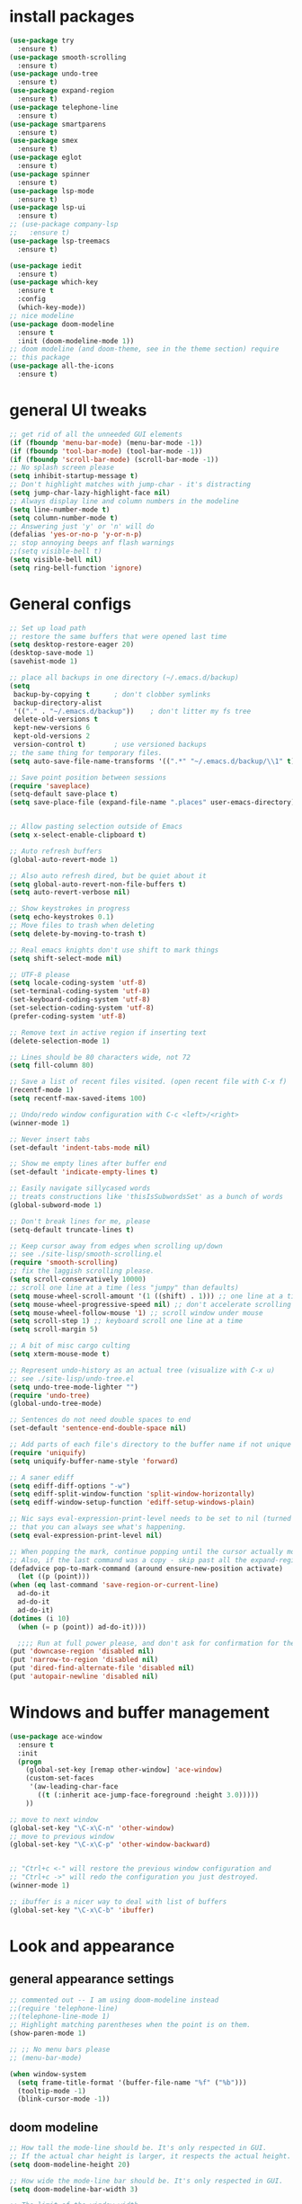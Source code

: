 * install packages
  #+begin_src emacs-lisp
    (use-package try
      :ensure t)
    (use-package smooth-scrolling
      :ensure t)
    (use-package undo-tree
      :ensure t)
    (use-package expand-region
      :ensure t)
    (use-package telephone-line
      :ensure t)
    (use-package smartparens
      :ensure t)
    (use-package smex
      :ensure t)
    (use-package eglot
      :ensure t)
    (use-package spinner
      :ensure t)
    (use-package lsp-mode
      :ensure t)
    (use-package lsp-ui
      :ensure t)
    ;; (use-package company-lsp
    ;;   :ensure t)
    (use-package lsp-treemacs
      :ensure t)

    (use-package iedit 
      :ensure t)
    (use-package which-key
      :ensure t
      :config
      (which-key-mode))
    ;; nice modeline 
    (use-package doom-modeline
      :ensure t
      :init (doom-modeline-mode 1))
    ;; doom modeline (and doom-theme, see in the theme section) require
    ;; this package
    (use-package all-the-icons
      :ensure t)
  #+end_src
* general UI tweaks
  #+begin_src emacs-lisp
    ;; get rid of all the unneeded GUI elements
    (if (fboundp 'menu-bar-mode) (menu-bar-mode -1))
    (if (fboundp 'tool-bar-mode) (tool-bar-mode -1))
    (if (fboundp 'scroll-bar-mode) (scroll-bar-mode -1))
    ;; No splash screen please
    (setq inhibit-startup-message t)  
    ;; Don't highlight matches with jump-char - it's distracting
    (setq jump-char-lazy-highlight-face nil)
    ;; Always display line and column numbers in the modeline
    (setq line-number-mode t)
    (setq column-number-mode t)
    ;; Answering just 'y' or 'n' will do
    (defalias 'yes-or-no-p 'y-or-n-p)
    ;; stop annoying beeps anf flash warnings
    ;;(setq visible-bell t)
    (setq visible-bell nil)
    (setq ring-bell-function 'ignore)
  #+end_src
* General configs
  #+begin_src emacs-lisp
    ;; Set up load path
    ;; restore the same buffers that were opened last time
    (setq desktop-restore-eager 20)
    (desktop-save-mode 1)
    (savehist-mode 1)

    ;; place all backups in one directory (~/.emacs.d/backup)
    (setq
     backup-by-copying t      ; don't clobber symlinks
     backup-directory-alist
     '(("." . "~/.emacs.d/backup"))    ; don't litter my fs tree
     delete-old-versions t
     kept-new-versions 6
     kept-old-versions 2
     version-control t)       ; use versioned backups
    ;; the same thing for temporary files.
    (setq auto-save-file-name-transforms '((".*" "~/.emacs.d/backup/\\1" t)))

    ;; Save point position between sessions
    (require 'saveplace)
    (setq-default save-place t)
    (setq save-place-file (expand-file-name ".places" user-emacs-directory))


    ;; Allow pasting selection outside of Emacs
    (setq x-select-enable-clipboard t)

    ;; Auto refresh buffers
    (global-auto-revert-mode 1)

    ;; Also auto refresh dired, but be quiet about it
    (setq global-auto-revert-non-file-buffers t)
    (setq auto-revert-verbose nil)

    ;; Show keystrokes in progress
    (setq echo-keystrokes 0.1)
    ;; Move files to trash when deleting
    (setq delete-by-moving-to-trash t)

    ;; Real emacs knights don't use shift to mark things
    (setq shift-select-mode nil)

    ;; UTF-8 please
    (setq locale-coding-system 'utf-8)
    (set-terminal-coding-system 'utf-8)
    (set-keyboard-coding-system 'utf-8)
    (set-selection-coding-system 'utf-8)
    (prefer-coding-system 'utf-8)

    ;; Remove text in active region if inserting text
    (delete-selection-mode 1)

    ;; Lines should be 80 characters wide, not 72
    (setq fill-column 80)

    ;; Save a list of recent files visited. (open recent file with C-x f)
    (recentf-mode 1)
    (setq recentf-max-saved-items 100)

    ;; Undo/redo window configuration with C-c <left>/<right>
    (winner-mode 1)

    ;; Never insert tabs
    (set-default 'indent-tabs-mode nil)

    ;; Show me empty lines after buffer end
    (set-default 'indicate-empty-lines t)

    ;; Easily navigate sillycased words
    ;; treats constructions like 'thisIsSubwordsSet' as a bunch of words
    (global-subword-mode 1)

    ;; Don't break lines for me, please
    (setq-default truncate-lines t) 

    ;; Keep cursor away from edges when scrolling up/down
    ;; see ./site-lisp/smooth-scrolling.el
    (require 'smooth-scrolling)
    ;; fix the laggish scrolling please.
    (setq scroll-conservatively 10000)
    ;; scroll one line at a time (less "jumpy" than defaults)
    (setq mouse-wheel-scroll-amount '(1 ((shift) . 1))) ;; one line at a time
    (setq mouse-wheel-progressive-speed nil) ;; don't accelerate scrolling
    (setq mouse-wheel-follow-mouse '1) ;; scroll window under mouse
    (setq scroll-step 1) ;; keyboard scroll one line at a time
    (setq scroll-margin 5)

    ;; A bit of misc cargo culting
    (setq xterm-mouse-mode t)

    ;; Represent undo-history as an actual tree (visualize with C-x u)
    ;; see ./site-lisp/undo-tree.el
    (setq undo-tree-mode-lighter "")
    (require 'undo-tree)
    (global-undo-tree-mode)

    ;; Sentences do not need double spaces to end
    (set-default 'sentence-end-double-space nil)

    ;; Add parts of each file's directory to the buffer name if not unique
    (require 'uniquify)
    (setq uniquify-buffer-name-style 'forward)

    ;; A saner ediff
    (setq ediff-diff-options "-w")
    (setq ediff-split-window-function 'split-window-horizontally)
    (setq ediff-window-setup-function 'ediff-setup-windows-plain)

    ;; Nic says eval-expression-print-level needs to be set to nil (turned off) so
    ;; that you can always see what's happening.
    (setq eval-expression-print-level nil)

    ;; When popping the mark, continue popping until the cursor actually moves
    ;; Also, if the last command was a copy - skip past all the expand-region cruft.
    (defadvice pop-to-mark-command (around ensure-new-position activate)
      (let ((p (point)))
	(when (eq last-command 'save-region-or-current-line)
	  ad-do-it
	  ad-do-it
	  ad-do-it)
	(dotimes (i 10)
	  (when (= p (point)) ad-do-it))))

      ;;;; Run at full power please, and don't ask for confirmation for these commands
    (put 'downcase-region 'disabled nil)
    (put 'narrow-to-region 'disabled nil)
    (put 'dired-find-alternate-file 'disabled nil)
    (put 'autopair-newline 'disabled nil)

  #+end_src
* Windows and buffer management
  #+begin_src emacs-lisp
    (use-package ace-window
      :ensure t
      :init
      (progn
        (global-set-key [remap other-window] 'ace-window)
        (custom-set-faces
         '(aw-leading-char-face
           ((t (:inherit ace-jump-face-foreground :height 3.0)))))
        ))

    ;; move to next window
    (global-set-key "\C-x\C-n" 'other-window)
    ;; move to previous window
    (global-set-key "\C-x\C-p" 'other-window-backward)


    ;; "Ctrl+c <-" will restore the previous window configuration and 
    ;; "Ctrl+c ->" will redo the configuration you just destroyed.
    (winner-mode 1)

    ;; ibuffer is a nicer way to deal with list of buffers
    (global-set-key "\C-x\C-b" 'ibuffer)
  #+end_src
* Look and appearance
** general appearance settings
   #+begin_src emacs-lisp
     ;; commented out -- I am using doom-modeline instead
     ;;(require 'telephone-line)
     ;;(telephone-line-mode 1)
     ;; Highlight matching parentheses when the point is on them.
     (show-paren-mode 1) 

     ;; ;; No menu bars please
     ;; (menu-bar-mode)

     (when window-system
       (setq frame-title-format '(buffer-file-name "%f" ("%b")))
       (tooltip-mode -1)
       (blink-cursor-mode -1))
   #+end_src
** doom modeline
   #+begin_src emacs-lisp
     ;; How tall the mode-line should be. It's only respected in GUI.
     ;; If the actual char height is larger, it respects the actual height.
     (setq doom-modeline-height 20)

     ;; How wide the mode-line bar should be. It's only respected in GUI.
     (setq doom-modeline-bar-width 3)

     ;; The limit of the window width.
     ;; If `window-width' is smaller than the limit, some information won't be displayed.
     (setq doom-modeline-window-width-limit fill-column)

     ;; How to detect the project root.
     ;; The default priority of detection is `ffip' > `projectile' > `project'.
     ;; nil means to use `default-directory'.
     ;; The project management packages have some issues on detecting project root.
     ;; e.g. `projectile' doesn't handle symlink folders well, while `project' is unable
     ;; to hanle sub-projects.
     ;; You can specify one if you encounter the issue.
     (setq doom-modeline-project-detection 'projectile)

     ;; Determines the style used by `doom-modeline-buffer-file-name'.
     ;;
     ;; Given ~/Projects/FOSS/emacs/lisp/comint.el
     ;;   auto => emacs/lisp/comint.el (in a project) or comint.el
     ;;   truncate-upto-project => ~/P/F/emacs/lisp/comint.el
     ;;   truncate-from-project => ~/Projects/FOSS/emacs/l/comint.el
     ;;   truncate-with-project => emacs/l/comint.el
     ;;   truncate-except-project => ~/P/F/emacs/l/comint.el
     ;;   truncate-upto-root => ~/P/F/e/lisp/comint.el
     ;;   truncate-all => ~/P/F/e/l/comint.el
     ;;   truncate-nil => ~/Projects/FOSS/emacs/lisp/comint.el
     ;;   relative-from-project => emacs/lisp/comint.el
     ;;   relative-to-project => lisp/comint.el
     ;;   file-name => comint.el
     ;;   buffer-name => comint.el<2> (uniquify buffer name)
     ;;
     ;; If you are experiencing the laggy issue, especially while editing remote files
     ;; with tramp, please try `file-name' style.
     ;; Please refer to https://github.com/bbatsov/projectile/issues/657.
     (setq doom-modeline-buffer-file-name-style 'auto)
     (setq doom-modeline-buffer-file-name-style 'buffer-name)
     (setq doom-modeline-buffer-file-name-style 'relative-from-project)

     ;; Whether display icons in the mode-line.
     ;; While using the server mode in GUI, should set the value explicitly.
     (setq doom-modeline-icon (display-graphic-p))

     ;; Whether display the icon for `major-mode'. It respects `doom-modeline-icon'.
     (setq doom-modeline-major-mode-icon t)

     ;; Whether display the colorful icon for `major-mode'.
     ;; It respects `all-the-icons-color-icons'.
     (setq doom-modeline-major-mode-color-icon t)

     ;; Whether display the icon for the buffer state. It respects `doom-modeline-icon'.
     (setq doom-modeline-buffer-state-icon t)

     ;; Whether display the modification icon for the buffer.
     ;; It respects `doom-modeline-icon' and `doom-modeline-buffer-state-icon'.
     (setq doom-modeline-buffer-modification-icon t)

     ;; Whether to use unicode as a fallback (instead of ASCII) when not using icons.
     (setq doom-modeline-unicode-fallback nil)

     ;; Whether display the minor modes in the mode-line.
     (setq doom-modeline-minor-modes nil)

     ;; If non-nil, a word count will be added to the selection-info modeline segment.
     (setq doom-modeline-enable-word-count nil)

     ;; Major modes in which to display word count continuously.
     ;; Also applies to any derived modes. Respects `doom-modeline-enable-word-count'.
     ;; If it brings the sluggish issue, disable `doom-modeline-enable-word-count' or
     ;; remove the modes from `doom-modeline-continuous-word-count-modes'.
     (setq doom-modeline-continuous-word-count-modes '(markdown-mode gfm-mode org-mode))

     ;; Whether display the buffer encoding.
     (setq doom-modeline-buffer-encoding t)

     ;; Whether display the indentation information.
     (setq doom-modeline-indent-info nil)

     ;; If non-nil, only display one number for checker information if applicable.
     (setq doom-modeline-checker-simple-format t)

     ;; The maximum number displayed for notifications.
     (setq doom-modeline-number-limit 99)

     ;; The maximum displayed length of the branch name of version control.
     (setq doom-modeline-vcs-max-length 12)

     ;; Whether display the perspective name. Non-nil to display in the mode-line.
     (setq doom-modeline-persp-name t)

     ;; If non nil the default perspective name is displayed in the mode-line.
     (setq doom-modeline-display-default-persp-name nil)

     ;; If non nil the perspective name is displayed alongside a folder icon.
     (setq doom-modeline-persp-icon t)

     ;; Whether display the `lsp' state. Non-nil to display in the mode-line.
     (setq doom-modeline-lsp t)

     ;; Whether display the GitHub notifications. It requires `ghub' package.
     (setq doom-modeline-github nil)

     ;; The interval of checking GitHub.
     (setq doom-modeline-github-interval (* 30 60))

     ;; Whether display the modal state icon.
     ;; Including `evil', `overwrite', `god', `ryo' and `xah-fly-keys', etc.
     ;;(setq doom-modeline-modal-icon t)

     ;; Whether display the mu4e notifications. It requires `mu4e-alert' package.
     ;; (setq doom-modeline-mu4e nil)

     ;; Whether display the gnus notifications.
     ;; (setq doom-modeline-gnus t)

     ;; Wheter gnus should automatically be updated and how often (set to 0 or smaller than 0 to disable)
     ;; (setq doom-modeline-gnus-timer 2)

     ;; Wheter groups should be excludede when gnus automatically being updated.
     ;; (setq doom-modeline-gnus-excluded-groups '("dummy.group"))

     ;; Whether display the IRC notifications. It requires `circe' or `erc' package.
     ;; (setq doom-modeline-irc t)

     ;; Function to stylize the irc buffer names.
     ;; (setq doom-modeline-irc-stylize 'identity)

     ;; Whether display the environment version.
     (setq doom-modeline-env-version t)
     ;; Or for individual languages
     (setq doom-modeline-env-enable-python t)
     (setq doom-modeline-env-enable-ruby t)
     (setq doom-modeline-env-enable-perl t)
     (setq doom-modeline-env-enable-go t)
     (setq doom-modeline-env-enable-elixir t)
     (setq doom-modeline-env-enable-rust t)

     ;; Change the executables to use for the language version string
     (setq doom-modeline-env-python-executable "python") ; or `python-shell-interpreter'
     (setq doom-modeline-env-ruby-executable "ruby")
     (setq doom-modeline-env-perl-executable "perl")
     (setq doom-modeline-env-go-executable "go")
     (setq doom-modeline-env-elixir-executable "iex")
     (setq doom-modeline-env-rust-executable "rustc")

     ;; What to dispaly as the version while a new one is being loaded
     (setq doom-modeline-env-load-string "...")

     ;; Hooks that run before/after the modeline version string is updated
     (setq doom-modeline-before-update-env-hook nil)
     (setq doom-modeline-after-update-env-hook nil)
   #+end_src
** color scheme
   #+begin_src emacs-lisp
     ;; doom themes are quite nice, let's try using them
     (use-package doom-themes
       :ensure t
       :config
       ;; Global settings (defaults)
       (setq doom-themes-enable-bold nil    ; if nil, bold is universally disabled
             doom-themes-enable-italic nil) ; if nil, italics is universally disabled
       (load-theme 'doom-one t)
       ;; Enable flashing mode-line on errors
       ;; (doom-themes-visual-bell-config)
       ;; Enable custom neotree theme (all-the-icons must be installed!)
       ;; (doom-themes-neotree-config)
       ;; or for treemacs users
       (setq doom-themes-treemacs-theme "doom-colors") ; use the colorful treemacs theme
       (doom-themes-treemacs-config)
       ;; Corrects (and improves) org-mode's native fontification.
       (doom-themes-org-config))


     (defun set-dark-scheme ()
       (interactive)
       (load-theme 'doom-one t)
       (global-hl-line-mode 1)
       (setq-default cursor-type '(bar . 3))
       (set-cursor-color "red")
       (set-face-background 'region "steel blue"))
     ;; set the theme
     (set-dark-scheme)
     ;;(set-light-scheme)
   #+end_src
** set general font
   I wm only setting a font if this is not running in terminal
   #+begin_src emacs-lisp
     (if (window-system)
       (set-face-attribute 'default nil
                           :family "PragmataPro"
                           :height 120
                           :weight 'normal
                           :width 'normal))
   #+end_src
* Mac settings
  #+begin_src emacs-lisp
    ;; Are we on a mac?
    (setq is-mac (equal system-type 'darwin))
    (when is-mac
      ;; change command to meta, and ignore option to use weird Norwegian keyboard
      ;; (setq mac-option-modifier 'none)
      (setq mac-command-modifier 'meta)
      (setq ns-function-modifier 'hyper)
      ;; make sure path is correct when launched as application
      (setenv "PATH" (concat "/usr/local/bin:" (getenv "PATH")))
      (push "/usr/local/bin" exec-path)
      ;(setenv "PATH" (concat "/opt/local/bin:" (getenv "PATH")))
      ;(push "/opt/local/bin" exec-path)
      ;; keybinding to toggle full screen mode
      (defun toggle-fullscreen ()
        "Toggle full screen"
        (interactive)
        (set-frame-parameter
         nil 'fullscreen
         (when (not (frame-parameter nil 'fullscreen)) 'fullboth))
        )
      (global-set-key (quote [M-f10]) (quote toggle-frame-fullscreen))
      ;; Move to trash when deleting stuff
      (setq delete-by-moving-to-trash t
            trash-directory "~/.Trash/emacs")
      ;; Ignore .DS_Store files with ido mode
      ;;(add-to-list 'ido-ignore-files "\\.DS_Store")
      ;; Don't open files from the workspace in a new frame
      (setq ns-pop-up-frames nil)
      ;; Use aspell for spell checking: brew install aspell --lang=en
      (setq ispell-program-name "/usr/local/bin/aspell")
      ;; on macOS, ls doesn't support the --dired option while on Linux it is supported.
      (setq dired-use-ls-dired nil)
      ;; set normal exec path
      (exec-path-from-shell-initialize)
    )
  #+end_src
* Custom defuns
** buffer defuns
   #+begin_src emacs-lisp
     ;; Buffer-related defuns
     (require 'imenu)

     (defvar buffer-local-mode nil)
     (make-variable-buffer-local 'buffer-local-mode)

     (defun mode-keymap (mode-sym)
       (symbol-value (intern (concat (symbol-name mode-sym) "-map"))))

     (defun create-scratch-buffer nil
       "create a new scratch buffer to work in. (could be *scratch* - *scratchX*)"
       (interactive)
       (let ((n 0)
             bufname)
         (while (progn
                  (setq bufname (concat "*scratch"
                                        (if (= n 0) "" (int-to-string n))
                                        "*"))
                  (setq n (1+ n))
                  (get-buffer bufname)))
         (switch-to-buffer (get-buffer-create bufname))
         (emacs-lisp-mode)
         ))

     ;; move to previous window 
     ;; inverse of other-window
     (defun other-window-backward (&optional n)
       "Select Nth the previous window."
       (interactive "p")
       (other-window (- 1)))



     (defun split-window-right-and-move-there-dammit ()
       (interactive)
       (split-window-right)
       (windmove-right))


     (defun rotate-windows ()
       "Rotate your windows"
       (interactive)
       (cond ((not (> (count-windows)1))
              (message "You can't rotate a single window!"))
             (t
              (setq i 1)
              (setq numWindows (count-windows))
              (while  (< i numWindows)
                (let* (
                       (w1 (elt (window-list) i))
                       (w2 (elt (window-list) (+ (% i numWindows) 1)))

                       (b1 (window-buffer w1))
                       (b2 (window-buffer w2))

                       (s1 (window-start w1))
                       (s2 (window-start w2))
                       )
                  (set-window-buffer w1  b2)
                  (set-window-buffer w2 b1)
                  (set-window-start w1 s2)
                  (set-window-start w2 s1)
                  (setq i (1+ i)))))))

     (defun untabify-buffer ()
       (interactive)
       (untabify (point-min) (point-max)))

     (defun indent-buffer ()
       (interactive)
       (indent-region (point-min) (point-max)))

     (defun cleanup-buffer-safe ()
       "Perform a bunch of safe operations on the whitespace content of a buffer.
     Does not indent buffer, because it is used for a before-save-hook, and that
     might be bad."
       (interactive)
       (untabify-buffer)
       (delete-trailing-whitespace)
       (set-buffer-file-coding-system 'utf-8))

     (defun cleanup-buffer ()
       "Perform a bunch of operations on the whitespace content of a buffer.
     Including indent-buffer, which should not be called automatically on save."
       (interactive)
       (cleanup-buffer-safe)
       (indent-buffer))

     (defun file-name-with-one-directory (file-name)
       (concat (cadr (reverse (split-string file-name "/"))) "/"
               (file-name-nondirectory file-name)))

     (defun recentf--file-cons (file-name)
       (cons (file-name-with-one-directory file-name) file-name))


     ;; commenting this out bacause I want to use helm-recentf
     ;; (defun recentf-ido-find-file ()
     ;;   "Find a recent file using ido."
     ;;   (interactive)
     ;;   (let* ((recent-files (mapcar 'recentf--file-cons recentf-list))
     ;;          (files (mapcar 'car recent-files))
     ;;          (file (completing-read "Choose recent file: " files)))
     ;;     (find-file (cdr (assoc file recent-files)))))
  #+end_src
** editing defuns
   #+begin_src emacs-lisp
     ;; Basic text editing defuns
     (defun open-line-below ()
       (interactive)
       (end-of-line)
       (newline)
       (indent-for-tab-command))

     (defun open-line-above ()
       (interactive)
       (beginning-of-line)
       (newline)
       (forward-line -1)
       (indent-for-tab-command))

     (defun new-line-in-between ()
       (interactive)
       (newline)
       (save-excursion
         (newline)
         (indent-for-tab-command))
       (indent-for-tab-command))

     (defun duplicate-current-line-or-region (arg)
       "Duplicates the current line or region ARG times.
     If there's no region, the current line will be duplicated."
       (interactive "p")
       (save-excursion
         (if (region-active-p)
             (duplicate-region arg)
           (duplicate-current-line arg))))

     (defun duplicate-region (num &optional start end)
       "Duplicates the region bounded by START and END NUM times.
     If no START and END is provided, the current region-beginning and
     region-end is used."
       (interactive "p")
       (let* ((start (or start (region-beginning)))
              (end (or end (region-end)))
              (region (buffer-substring start end)))
         (goto-char start)
         (dotimes (i num)
           (insert region))))

     (defun duplicate-current-line (num)
       "Duplicate the current line NUM times."
       (interactive "p")
       (when (eq (point-at-eol) (point-max))
         (goto-char (point-max))
         (newline)
         (forward-char -1))
       (duplicate-region num (point-at-bol) (1+ (point-at-eol))))


     ;; kill region if active, otherwise kill backward word
     (defun kill-region-or-backward-word ()
       (interactive)
       (if (region-active-p)
           (kill-region (region-beginning) (region-end))
         (backward-kill-word 1)))

     (defun kill-to-beginning-of-line ()
       (interactive)
       (kill-region (save-excursion (beginning-of-line) (point))
                    (point)))

     ;; copy region if active
     ;; otherwise copy to end of current line
     ;;   * with prefix, copy N whole lines
     (defun copy-to-end-of-line ()
       (interactive)
       (kill-ring-save (point)
                       (line-end-position))
       (message "Copied to end of line"))

     (defun copy-whole-lines (arg)
       "Copy lines (as many as prefix argument) in the kill ring"
       (interactive "p")
       (kill-ring-save (line-beginning-position)
                       (line-beginning-position (+ 1 arg)))
       (message "%d line%s copied" arg (if (= 1 arg) "" "s")))

     (defun copy-line (arg)
       "Copy to end of line, or as many lines as prefix argument"
       (interactive "P")
       (if (null arg)
           (copy-to-end-of-line)
         (copy-whole-lines (prefix-numeric-value arg))))

     (defun save-region-or-current-line (arg)
       (interactive "P")
       (if (region-active-p)
           (kill-ring-save (region-beginning) (region-end))
         (copy-line arg)))

     (defun kill-and-retry-line ()
       "Kill the entire current line and reposition point at indentation"
       (interactive)
       (back-to-indentation)
       (kill-line))

     ;; kill all comments in buffer
     (defun comment-kill-all ()
       (interactive)
       (save-excursion
         (goto-char (point-min))
         (comment-kill (save-excursion
                         (goto-char (point-max))
                         (line-number-at-pos)))))

     (defun incs (s &optional num)
       (number-to-string (+ (or num 1) (string-to-number s))))

     (defun change-number-at-point (arg)
       (interactive "p")
       (unless (or (looking-at "[0-9]")
                   (looking-back "[0-9]"))
         (error "No number to change at point"))
       (while (looking-back "[0-9]")
         (forward-char -1))
       (re-search-forward "[0-9]+" nil)
       (replace-match (incs (match-string 0) arg) nil nil))
   #+end_src
** file defuns
   #+begin_src emacs-lisp
     ;; Defuns for working with files
     (defun rename-current-buffer-file ()
       "Renames current buffer and file it is visiting."
       (interactive)
       (let ((name (buffer-name))
             (filename (buffer-file-name)))
         (if (not (and filename (file-exists-p filename)))
             (error "Buffer '%s' is not visiting a file!" name)
           (let ((new-name (read-file-name "New name: " filename)))
             (if (get-buffer new-name)
                 (error "A buffer named '%s' already exists!" new-name)
               (rename-file filename new-name 1)
               (rename-buffer new-name)
               (set-visited-file-name new-name)
               (set-buffer-modified-p nil)
               (message "File '%s' successfully renamed to '%s'"
                        name (file-name-nondirectory new-name)))))))

     (defun delete-current-buffer-file ()
       "Removes file connected to current buffer and kills buffer."
       (interactive)
       (let ((filename (buffer-file-name))
             (buffer (current-buffer))
             (name (buffer-name)))
         (if (not (and filename (file-exists-p filename)))
             (ido-kill-buffer)
           (when (yes-or-no-p "Are you sure you want to remove this file? ")
             (delete-file filename)
             (kill-buffer buffer)
             (message "File '%s' successfully removed" filename)))))


     (defun touch-buffer-file ()
       (interactive)
       (insert " ")
       (backward-delete-char 1)
       (save-buffer))

     (provide 'file-defuns)

   #+end_src
** misc defuns
   #+begin_src emacs-lisp
     ;; Misc defuns go here
     ;; It wouldn't hurt to look for patterns and extract once in a while
     (defmacro create-simple-keybinding-command (name key)
       `(defmacro ,name (&rest fns)
          (list 'global-set-key (kbd ,key) `(lambda ()
                                              (interactive)
                                              ,@fns))))

     (create-simple-keybinding-command f2 "<f2>")
     (create-simple-keybinding-command f5 "<f5>")
     (create-simple-keybinding-command f6 "<f6>")
     (create-simple-keybinding-command f7 "<f7>")
     (create-simple-keybinding-command f8 "<f8>")
     (create-simple-keybinding-command f9 "<f9>")
     (create-simple-keybinding-command f10 "<f10>")
     (create-simple-keybinding-command f11 "<f11>")
     (create-simple-keybinding-command f12 "<f12>")

     (defun goto-line-with-feedback ()
       "Show line numbers temporarily, while prompting for the line number input"
       (interactive)
       (unwind-protect
           (progn
             (linum-mode 1)
             (call-interactively 'goto-line))
         (linum-mode -1)))

     ;; Add spaces and proper formatting to linum-mode. It uses more room
     ;; than necessary, but that's not a problem since it's only in use
     ;; when going to lines.
     (setq linum-format
           (lambda (line)
             (propertize
              (format (concat " %"
                              (number-to-string
                               (length (number-to-string
                                        (line-number-at-pos (point-max)))))
                              "d ")
                      line)
              'face 'linum)))

     (defun isearch-yank-selection ()
       "Put selection from buffer into search string."
       (interactive)
       (when (region-active-p)
         (deactivate-mark))
       (isearch-yank-internal (lambda () (mark))))

     (defun region-as-string ()
       (buffer-substring (region-beginning)
                         (region-end)))

     (defun isearch-forward-use-region ()
       (interactive)
       (when (region-active-p)
         (add-to-history 'search-ring (region-as-string))
         (deactivate-mark))
       (call-interactively 'isearch-forward))

     (defun isearch-backward-use-region ()
       (interactive)
       (when (region-active-p)
         (add-to-history 'search-ring (region-as-string))
         (deactivate-mark))
       (call-interactively 'isearch-backward))

     ;; (eval-after-load "multiple-cursors"
     ;;   '(progn
     ;;      (unsupported-cmd isearch-forward-use-region ".")
     ;;      (unsupported-cmd isearch-backward-use-region ".")))

     (defun sudo-edit (&optional arg)
       (interactive "p")
       (if (or arg (not buffer-file-name))
           (find-file (concat "/sudo:root@localhost:" (ido-read-file-name "File: ")))
         (find-alternate-file (concat "/sudo:root@localhost:" buffer-file-name))))

     ;; Fix kmacro-edit-lossage, it's normal implementation
     ;; is bound tightly to Cg-h
     (defun kmacro-edit-lossage ()
       "Edit most recent 300 keystrokes as a keyboard macro."
       (interactive)
       (kmacro-push-ring)
       (edit-kbd-macro 'view-lossage))
   #+end_src
* Keybindings
  #+begin_src emacs-lisp
    ;; I don't need to kill emacs that easily
    ;; the mnemonic is C-x REALLY QUIT
    (global-set-key (kbd "C-x r q") 'save-buffers-kill-terminal)

    ;; expand-region -- Increase selected region by semantic units.
    (global-set-key (kbd "C-.") 'er/expand-region)
    (global-set-key (kbd "C-,") 'er/contract-region)

    ;; Smart M-x
    (global-set-key (kbd "M-x") 'smex)
    (global-set-key (kbd "M-X") 'smex-major-mode-commands)
    (global-set-key (kbd "C-c C-c M-x") 'execute-extended-command)

    ;; Use C-x C-m to do M-x per Steve Yegge's advice
    (global-set-key (kbd "C-x C-m") 'smex)

    ;; M-i for back-to-indentation
    (global-set-key (kbd "M-i") 'back-to-indentation)

    ;; Use shell-like backspace C-h, rebind help to F1
    (define-key key-translation-map [?\C-h] [?\C-?])
    (global-set-key "\M-?" 'help-command)

    ;; Transpose stuff with M-t
    (global-unset-key (kbd "M-t")) ;; which used to be transpose-words
    (global-set-key (kbd "M-t s") 'transpose-sexps)
    (global-set-key (kbd "M-t p") 'transpose-params)
    (global-set-key (kbd "M-t l") 'transpose-lines)
    (global-set-key (kbd "M-t w") 'transpose-words)


    ;; Killing text
    ;;Kill the entire current line and reposition point at indentation
    (global-set-key (kbd "C-S-k") 'kill-and-retry-line)
    (global-set-key (kbd "C-w") 'kill-region-or-backward-word)
    (global-set-key (kbd "C-c C-w") 'kill-to-beginning-of-line)

    ;; join lines
    (global-set-key (kbd "C-c C-j") (lambda () (interactive) (join-line -1)))

     ;; Use M-w for copy-line if no active region
    (global-set-key (kbd "M-w") 'save-region-or-current-line)
    (global-set-key (kbd "M-W") '(lambda () (interactive) (save-region-or-current-line 1)))

    ;; ;; File finding
    ;; (global-set-key (kbd "C-x M-f") 'ido-find-file-other-window)
    ;; (global-set-key (kbd "C-c y") 'bury-buffer)
    ;; (global-set-key (kbd "C-x C-b") 'ibuffer)
    ;; (global-set-key (kbd "C-x f") 'recentf-ido-find-file)
    ;; ;; helm-recentf instead please
    ;; (global-set-key (kbd "C-x f") 'helm-recentf)


    ;; ;; Edit file with sudo
    ;; (global-set-key (kbd "M-s e") 'sudo-edit)


    ;; Window switching
    (windmove-default-keybindings) ;; Shift+direction
    (global-set-key (kbd "C-x -") 'rotate-windows)
    (global-unset-key (kbd "C-x C-+")) ;; don't zoom like this
    (global-set-key (kbd "C-x 3") 'split-window-right-and-move-there-dammit)


    ;; Help should search more than just commands
    ;; (global-set-key (kbd "<f1> a") 'apropos)

    ;; Navigation bindings                         
    (global-set-key [remap goto-line] 'goto-line-with-feedback)

    ;; Completion at point                         
    (global-set-key (kbd "C-<tab>") 'completion-at-point)

    ;; Like isearch, but adds region (if any) to history and deactivates mark
    (global-set-key (kbd "C-s") 'isearch-forward-use-region)
    (global-set-key (kbd "C-r") 'isearch-backward-use-region)

    ;; Like isearch-*-use-region, but doesn't fuck with the active region
    (global-set-key (kbd "C-S-s") 'isearch-forward)
    (global-set-key (kbd "C-S-r") 'isearch-backward)

    ;; Move more quickly                           
    (global-set-key (kbd "C-S-n") (lambda () (interactive) (ignore-errors (next-line 5))))
    (global-set-key (kbd "C-S-p") (lambda () (interactive) (ignore-errors (previous-line 5))))
    (global-set-key (kbd "C-S-f") (lambda () (interactive) (ignore-errors (forward-char 5))))
    (global-set-key (kbd "C-S-b") (lambda () (interactive) (ignore-errors (backward-char 5))))

    ;; Query replace regex key binding             
    (global-set-key (kbd "M-&") 'query-replace-regexp)


    ;; ;; Comment/uncomment block                  
    (global-set-key (kbd "C-x c") 'comment-or-uncomment-region)
    (global-set-key (kbd "C-x u") 'uncomment-region)

    ;; Create scratch buffer                       
    (global-set-key (kbd "C-c b") 'create-scratch-buffer)

    ;; Move windows, even in org-mode              
    (global-set-key (kbd "<s-right>") 'windmove-right)
    (global-set-key (kbd "<s-left>") 'windmove-left)
    (global-set-key (kbd "<s-up>") 'windmove-up)   
    (global-set-key (kbd "<s-down>") 'windmove-down)


    ;; Clever newlines                             
    (global-set-key (kbd "<C-return>") 'open-line-below)
    (global-set-key (kbd "<C-S-return>") 'open-line-above)
    ;;(global-set-key (kbd "<M-return>") 'new-line-in-between)


    ;; Duplicate region                            
    (global-set-key (kbd "C-c d") 'duplicate-current-line-or-region)

    ;; Sortingm
    (global-set-key (kbd "M-s l") 'sort-lines)

    ;; Increase number at point (or other change based on prefix arg)
    (global-set-key (kbd "C-+") 'change-number-at-point)


    ;; Buffer file functions
    (global-set-key (kbd "C-x C-r") 'rename-current-buffer-file)
    (global-set-key (kbd "C-x C-k") 'delete-current-buffer-file)


    ;; Multi-occur
    (global-set-key (kbd "M-s m") 'multi-occur)
    (global-set-key (kbd "M-s M") 'multi-occur-in-matching-buffers)

    ;; Display and edit occurances of regexp in buffer
    (global-set-key (kbd "C-c o") 'occur)

    ;; View occurrence in occur mode
    (define-key occur-mode-map (kbd "v") 'occur-mode-display-occurrence)
    (define-key occur-mode-map (kbd "n") 'next-line)
    (define-key occur-mode-map (kbd "p") 'previous-line)


    ;; increase and decrease font
    (global-set-key (kbd "C-=") 'text-scale-increase)
    (global-set-key (kbd "C--") 'text-scale-decrease)

    ;; Add color to a shell running in emacs M-x shell
    (global-set-key (kbd "C-c s") 'eshell)


  #+end_src
* projectile
  #+begin_src emacs-lisp
    (use-package projectile
      :ensure t
      :config
      (projectile-global-mode)
      (setq projectile-completion-system 'ivy))
    (use-package counsel-projectile
      :ensure t
      :config
      (counsel-projectile-mode))
    (projectile-mode +1)
    (define-key projectile-mode-map (kbd "s-p") 'projectile-command-map)
    (define-key projectile-mode-map (kbd "C-c p") 'projectile-command-map)
  #+end_src
* ido
  not using
  #+begin_src $emacs-lisp
    (require 'ido)
    (ido-mode 1)
    (setq ido-enable-prefix nil
          ido-enable-flex-matching t
          ido-case-fold t ;; Non-nil if searching of buffer and file names should ignore case.
          ido-auto-merge-work-directories-length -1
          ido-create-new-buffer 'always
          ido-use-filename-at-point nil
          ido-max-prospects 10
          ido-everywhere t)

    ;; Always rescan buffer for imenu
    (set-default 'imenu-auto-rescan t)

    ;; let's make ido vertical
    (use-package ido-vertical-mode
      :ensure t
      :init
      (ido-vertical-mode 1))
    (setq ido-vertical-define-keys 'C-n-and-C-p-only)


    ;; smex turns ido goodness for the M-x, when you interactively enter your commands
    (use-package smex
      :ensure t
      :init (smex-initialize)
      :bind ("M-x" . smex))
    ;; (add-hook
    ;;  'ido-setup-hook
    ;;  (lambda ()
    ;;    ;; Go straight home
    ;;    (define-key ido-file-completion-map
    ;;      (kbd "~")
    ;;      (lambda ()
    ;;        (interactive)
    ;;        (cond
    ;;         ((looking-back "~/") (insert "projects/"))
    ;;         ((looking-back "/") (insert "~/"))
    ;;         (:else (call-interactively 'self-insert-command)))))

    ;;    ;; Use C-w to go back up a dir to better match normal usage of C-w
    ;;    ;; - insert current file name with C-x C-w instead.
    ;;    (define-key ido-file-completion-map (kbd "C-w") 'ido-delete-backward-updir)
    ;;    (define-key ido-file-completion-map (kbd "C-x C-w") 'ido-copy-current-file-name)))



  #+end_src
* Swiper and counsel
  #+begin_src emacs-lisp
    ;; it looks like counsel is a requirement for swiper
    (use-package counsel
      :ensure t
      )

    (use-package ivy :demand
          :config
          (setq ivy-use-virtual-buffers t
                ivy-count-format "%d/%d "))

    (use-package swiper
      :ensure try
      :config
      (progn
        (ivy-mode 1)
        (setq ivy-use-virtual-buffers t)
        (global-set-key "\C-s" 'swiper)
        (global-set-key (kbd "C-c C-r") 'ivy-resume)
        (global-set-key (kbd "<f6>") 'ivy-resume)
        (global-set-key (kbd "M-x") 'counsel-M-x)
        (global-set-key (kbd "M-y") 'counsel-yank-pop)
        (global-set-key (kbd "C-x C-f") 'counsel-find-file)
        (global-set-key (kbd "<f1> f") 'counsel-describe-function)
        (global-set-key (kbd "<f1> v") 'counsel-describe-variable)
        (global-set-key (kbd "<f1> l") 'counsel-load-library)
        (global-set-key (kbd "<f2> i") 'counsel-info-lookup-symbol)
        (global-set-key (kbd "<f2> u") 'counsel-unicode-char)
        (global-set-key (kbd "C-c g") 'counsel-git)
        (global-set-key (kbd "C-c c") 'counsel-compile)
        (global-set-key (kbd "C-c j") 'counsel-git-grep)
        (global-set-key (kbd "C-c k") 'counsel-ag)
        (global-set-key (kbd "C-x l") 'counsel-locate)
        (global-set-key (kbd "C-S-o") 'counsel-rhythmbox)
        (define-key read-expression-map (kbd "C-r") 'counsel-expression-history)
        ))
  #+end_src

* LaTeX
  not using yet
  #+begin_src emacs-lisp
    ;; (use-package auctex
    ;;   :ensure t
    ;;   :defer t
    ;;   :hook
    ;;   (TeX-mode . TeX-PDF-mode)
    ;;   (TeX-mode . company-mode)
    ;;   :init
    ;;   (setq reftex-plug-into-AUCTeX t)
    ;;   (setq TeX-parse-self t)
    ;;   (setq-default TeX-master nil)

    ;;   (setq TeX-open-quote  "<<")
    ;;   (setq TeX-close-quote ">>")
    ;;   (setq TeX-electric-sub-and-superscript t)
    ;;   (setq font-latex-fontify-script nil)
    ;;   (setq TeX-show-compilation nil)

    ;;   (setq preview-scale-function 1.5)
    ;;   (setq preview-gs-options
    ;;         '("-q" "-dNOSAFER" "-dNOPAUSE" "-DNOPLATFONTS"
    ;;           "-dPrinted" "-dTextAlphaBits=4" "-dGraphicsAlphaBits=4"))

    ;;   (setq reftex-label-alist '(AMSTeX)))

    ;; ;; (use-package company-auctex
    ;; ;;   :ensure t
    ;; ;;   :init
    ;; ;;   (company-auctex-
    ;; init))

    ;; (use-package company-math
    ;;   :ensure t
    ;;   :init
    ;;   (add-to-list 'company-backends 'company-math))

    ;; (use-package company-reftex
    ;;   :ensure t
    ;;   :init
    ;;   (add-to-list 'company-backends 'company-reftex-citations)
    ;;   (add-to-list 'company-backends 'company-reftex-labels))



    ;;------------------------------------------------------------
    ;; LaTeX
    ;;------------------------------------------------------------
    ;; SHIFT+CMD+click -- opens Skim and positions cursor at the same place
    ;;(setq exec-path (append exec-path '("/usr/texbin/")))
    ;--------------------------------------------------
    ;; (setq exec-path (append exec-path '("/opt/local/bin")))
    (setenv "PATH" (concat "/Library/TeX/texbin:" (getenv "PATH")))
    ;; (setenv "PATH" (concat "/opt/local/bin:" (getenv "PATH")))
    (setenv "PATH" (concat "/usr/local/bin:" (getenv "PATH")))
    ;; set PATH to see pygmentize
    (setenv "PATH" (concat "/opt/anaconda3/bin:" (getenv "PATH")))

    ;;(load "auctex.el" nil t t)
    ;;(load "preview-latex.el" nil t t)

                                            ;---------------------------------------------------
    ;; (custom-set-variables
    ;;  '(LaTeX-command "latex  -synctex=1 --shell-escape")
    ;;  '(TeX-PDF-mode t)
    ;;  '(TeX-source-correlate-mode t)
    ;;  '(TeX-source-correlate-start-server t)
    ;;  '(preview-gs-command "/usr/local/bin/gs")
    ;;  '(preview-gs-options (quote
    ;;                        ("-q"
    ;;                         "-dNOPAUSE"
    ;;                         "-DNOPLATFONTS"
    ;;                         "-dPrinted"
    ;;                         "-dTextAlphaBits=4"
    ;;                         "-dGraphicsAlphaBits=4"))
    ;;                       )
    ;;  ;;'(LaTeX-command "latex -synctex=1")
    ;;  '(TeX-view-program-list
    ;;    (quote (("Skim" "/Applications/Skim.app/Contents/SharedSupport/displayline %n %o %b"))))
    ;;  '(TeX-view-program-selection
    ;;    (quote (
    ;;            ((output-dvi style-pstricks) "dvips and gv")
    ;;            (output-dvi "xdvi")
    ;;            (output-pdf "Skim")
    ;;            (output-html "xdg-open")
    ;;            ))
    ;;    )
    ;;  )
    ;; ;;  integrate auctex with reftex
    ;; (setq reftex-plug-into-AUCTeX t)
    ;; (add-hook 'LaTeX-mode-hook 'turn-on-reftex)
    ;; ;; prompt me for all labels
    ;; (setq reftex-insert-label-flags (quote ("s" "slreft")))



    ;; (custom-set-variables
    ;;  ;; custom-set-variables was added by Custom.
    ;;  ;; If you edit it by hand, you could mess it up, so be careful.
    ;;  ;; Your init file should contain only one such instance.
    ;;  ;; If there is more than one, they won't work right.
    ;;  '(LaTeX-command "latex -synctex=1 -shell-escape")
    ;;  '(TeX-PDF-mode t)
    ;;  '(TeX-command-list
    ;;    (quote
    ;;     (("TeX" "%(PDF)%(tex) %(file-line-error) %(extraopts) %`%S%(PDFout)%(mode)%' %t" TeX-run-TeX nil
    ;;       (plain-tex-mode texinfo-mode ams-tex-mode)
    ;;       :help "Run plain TeX")
    ;;      ("LaTeX" "%`%l%(mode)%' %t" TeX-run-TeX nil
    ;;       (latex-mode doctex-mode)
    ;;       :help "Run LaTeX")
    ;;       ("Makeinfo" "makeinfo %(extraopts) %t" TeX-run-compile nil
    ;;       (texinfo-mode)
    ;;       :help "Run Makeinfo with Info output")
    ;;      ("Makeinfo HTML" "makeinfo %(extraopts) --html %t" TeX-run-compile nil
    ;;       (texinfo-mode)
    ;;       :help "Run Makeinfo with HTML output")
    ;;      ("AmSTeX" "amstex %(PDFout) %(extraopts) %`%S%(mode)%' %t" TeX-run-TeX nil
    ;;       (ams-tex-mode)
    ;;       :help "Run AMSTeX")
    ;;      ("ConTeXt" "%(cntxcom) --once --texutil %(extraopts) %(execopts)%t" TeX-run-TeX nil
    ;;       (context-mode)
    ;;       :help "Run ConTeXt once")
    ;;      ("ConTeXt Full" "%(cntxcom) %(extraopts) %(execopts)%t" TeX-run-TeX nil
    ;;       (context-mode)
    ;;       :help "Run ConTeXt until completion")
    ;;      ("BibTeX" "bibtex %s" TeX-run-BibTeX nil t :help "Run BibTeX")
    ;;      ("Biber" "biber %s" TeX-run-Biber nil t :help "Run Biber")
    ;;      ("View" "%V" TeX-run-discard-or-function t t :help "Run Viewer")
    ;;      ("Print" "%p" TeX-run-command t t :help "Print the file")
    ;;      ("Queue" "%q" TeX-run-background nil t :help "View the printer queue" :visible TeX-queue-command)
    ;;      ("File" "%(o?)dvips %d -o %f " TeX-run-dvips t t :help "Generate PostScript file")
    ;;      ("Dvips" "%(o?)dvips %d -o %f " TeX-run-dvips nil t :help "Convert DVI file to PostScript")
    ;;      ("Dvipdfmx" "dvipdfmx %d" TeX-run-dvipdfmx nil t :help "Convert DVI file to PDF with dvipdfmx")
    ;;      ("Ps2pdf" "ps2pdf %f" TeX-run-ps2pdf nil t :help "Convert PostScript file to PDF")
    ;;      ("Index" "makeindex %s" TeX-run-index nil t :help "Run makeindex to create index file")
    ;;      ("Xindy" "texindy %s" TeX-run-command nil t :help "Run xindy to create index file")
    ;;      ("Check" "lacheck %s" TeX-run-compile nil
    ;;       (latex-mode)
    ;;       :help "Check LaTeX file for correctness")
    ;;      ("ChkTeX" "chktex -v6 %s" TeX-run-compile nil
    ;;       (latex-mode)
    ;;       :help "Check LaTeX file for common mistakes")
    ;;      ("Spell" "(TeX-ispell-document \"\")" TeX-run-function nil t :help "Spell-check the document")
    ;;      ("Clean" "TeX-clean" TeX-run-function nil t :help "Delete generated intermediate files")
    ;;      ("Clean All" "(TeX-clean t)" TeX-run-function nil t :help "Delete generated intermediate and output files")
    ;;      ("Other" "" TeX-run-command t t :help "Run an arbitrary command"))))
    ;;  '(TeX-kpathsea-path-delimiter ":")
    ;;  '(TeX-source-correlate-mode t)
    ;;  '(TeX-source-correlate-start-server t)
    ;;  '(TeX-view-program-list
    ;;    (quote
    ;;     (("Skim" "/Applications/Skim.app/Contents/SharedSupport/displayline %n %o %b"))))
    ;;  '(TeX-view-program-selection
    ;;    (quote
    ;;     (((output-dvi style-pstricks)
    ;;       "dvips and gv")
    ;;      (output-dvi "xdvi")
    ;;      (output-pdf "Skim")
    ;;      (output-html "xdg-open"))))
    ;;  '(font-latex-fontify-script nil)
    ;;  '(preview-gs-command "/usr/local/bin/gs")
    ;;  '(preview-gs-options
    ;;    (quote
    ;;     ("-q" "-dNOPAUSE" "-DNOPLATFONTS" "-dPrinted" "-dTextAlphaBits=4" "-dGraphicsAlphaBits=4"))))


    ;; ;; Don't enlarge and fontify latex sections please
    ;; (custom-set-faces
    ;;  '(font-latex-sectioning-2-face ((t (:inherit font-latex-sectioning-1-face :height 1.0))))
    ;;  '(font-latex-sectioning-3-face ((t (:inherit font-latex-sectioning-4-face :height 1.0))))
    ;;  '(font-latex-sectioning-4-face ((t (:inherit font-latex-sectioning-5-face :height 1.0))))
    ;;  '(font-latex-sectioning-5-face ((t (:inherit default :foreground "yellow"))))
    ;;  '(font-latex-subscript-face ((t nil)))
    ;;  '(font-latex-superscript-face ((t nil)))
    ;;  )


    ;; ;; a note about building autex. I do it by using
    ;; ;; ./configure --prefix=/Users/eugene/.emacs.d/site-lisp/auctex/ \
    ;; ;; --with-emacs=/Applications/Emacs.app/Contents/MacOS/Emacs \
    ;; ;; --with-lispdir=/Users/eugene/.emacs.d/site-lisp/auctex \
    ;; ;; --with-texmf-dir=/usr/local/texlive/texmf-local
    ;; ;;
    ;; ;; and then make & make install
    ;; ;;
    ;; ;; finally autoload latex-math-mode
    ;; (add-hook 'LaTeX-mode-hook 'LaTeX-math-mode)

    ;; (provide 'setup-latex)

  #+end_src
* Org mode
  #+begin_src emacs-lisp
    ;; bullets to look pretty
    (use-package org-bullets
      :ensure t
      :config
      (add-hook 'org-mode-hook (lambda () (org-bullets-mode 1))))

    ;; set how org-agenda works
    (setq org-log-done t)
    (global-set-key (kbd "C-c a") 'org-agenda)
    (setq org-agenda-files '("~/Desktop/Notes.org"
                             "~/Work/NYU/notes/NYU_main.org"))


    ;; make <s <e and other expansions work again
    (use-package org-tempo)
    ;; org-mode: Don't ruin S-arrow to switch windows please (use M-+ and M-- instead to toggle)
    (setq org-replace-disputed-keys t)
    ;; Fontify org-mode code blocks
    (setq org-src-fontify-natively t)
    ;; set tasks states
    (setq org-todo-keywords '((sequence "TODO" "BLOCKED" "INPROGRESS" "|" "DONE" "ARCHIVED")))

    ;; Setting Colours (faces) for todo states to give clearer view of work 
    ;; (setq org-todo-keyword-faces
    ;;       '(("TODO" . org-warning)
    ;;         ("BLOCKED" . "magenta")
    ;;         ("DONE" . "green")
    ;;         ("ARCHIVED" . "lightblue")))

    ;; set default file for TODO stuff 
    (setq org-default-notes-file "~/Desktop/notes.org")

    ;; wrap test in the example and src construct
    (defun wrap-example (b e)
      "wraps active region into #+begin_example .. #+end_example construct"
      (interactive "r")
      (save-restriction
        (narrow-to-region b e)
        (goto-char (point-min))
        (insert "#+begin_example\n") 
        (goto-char (point-max)) 
        (insert "\n#+end_example\n")))

    (defun wrap-src (b e)
      "Wraps active region into #+begin_src .. #+end_src construct."
      (interactive "r")
      (save-restriction
        (narrow-to-region b e)
        (goto-char (point-min))
        (insert "\n#+begin_src\n") 
        (goto-char (point-max)) 
        (insert "\n#+end_src\n")))
    (global-set-key (kbd "C-x M-e") 'wrap-example)
    (global-set-key (kbd "C-x M-s") 'wrap-src)

    ;; Don't enlarge and fontify headers
    (custom-set-faces
     '(org-level-1 ((t (:inherit outline-1 :height 1.0))))
     '(org-level-2 ((t (:inherit outline-2 :height 1.0))))
     '(org-level-3 ((t (:inherit outline-3 :height 1.0))))
     '(org-level-4 ((t (:inherit outline-4 :height 1.0))))
     '(org-level-5 ((t (:inherit outline-5 :height 1.0))))
     )

    ;; enable export to markdown
    ;; (eval-after-load "org"
    ;;   '(require 'ox-md nil t))
    ;; '(region ((t (:background "steel blue"))))


    (org-babel-do-load-languages
     'org-babel-load-languages
     '((python . t)))
  #+end_src
** org-roam
   #+begin_src 1emacs-lisp
     (use-package org-roam
       :ensure t
       :hook
       (after-init . org-roam-mode)
       :custom
       (org-roam-directory "/Users/eugene/Work/org-roam")
       :bind (:map org-roam-mode-map
                   (("C-c n l" . org-roam)
                    ("C-c n f" . org-roam-find-file)
                    ("C-c n g" . org-roam-graph))
                   :map org-mode-map
                   (("C-c n i" . org-roam-insert))
                   (("C-c n I" . org-roam-insert-immediate))))
   #+end_src
* Misc
  #+begin_src emacs-lisp
    (require 'expand-region)  ;;C-. to expand, C-, to contract
    ;; use smartparen for highlighted parenthesis
    (smartparens-global-mode t) 
    (require 'smartparens-config)  

    ;; Seed the random-number generator
    (random t)
    ;; Whitespace-style
    (setq whitespace-style '(trailing lines space-before-tab
                                      indentation space-after-tab)
          whitespace-line-column 100)

    ;; IEdit
    (require 'iedit)
    ;; fix mac keybinding bug
    (define-key global-map (kbd "C-c ;") 'iedit-mode)

    ;; smex gives me suggestions about commands with fuzzy matching ido-style for M-x
    (require 'smex)
    (smex-initialize)


    ;; В новой версии Емакс 24.1 при включенной системной русской
    ;; раскладке можно вводить командные комбинации с любыми
    ;; символами (с модификаторами и даже без), которые привязаны к
    ;; командам, кроме `self-insert-command'. При этом, русские буквы
    ;; автоматически транслируются в соответствующие английские.
    ;; Например, последовательность `C-ч и' переводится в `C-x b' и
    ;; запускает `switch-to-buffer'. Всё это получается при помощи такой
    ;; функции:
    (defun reverse-input-method (input-method)
      "Build the reverse mapping of single letters from INPUT-METHOD."
      (interactive
       (list (read-input-method-name "Use input method (default current): ")))
      (if (and input-method (symbolp input-method))
          (setq input-method (symbol-name input-method)))
      (let ((current current-input-method)
            (modifiers '(nil (control) (meta) (control meta))))
        (when input-method
          (activate-input-method input-method))
        (when (and current-input-method quail-keyboard-layout)
          (dolist (map (cdr (quail-map)))
            (let* ((to (car map))
                   (from (quail-get-translation
                          (cadr map) (char-to-string to) 1)))
              (when (and (characterp from) (characterp to))
                (dolist (mod modifiers)
                  (define-key local-function-key-map
                    (vector (append mod (list from)))
                    (vector (append mod (list to)))))))))
        (when input-method
          (activate-input-method current))))
    (reverse-input-method 'russian-computer)

    ;; clear sreen in eshell the same way as in regular terminal
    (defun eshell-clear ()
      "Clears the shell buffer ala Unix's clear or DOS' cls"
      (interactive)
      ;; the shell prompts are read-only, so clear that for the duration
      (let ((inhibit-read-only t))
        ;; simply delete the region
        (delete-region (point-min) (point-max)))
      (eshell-send-input) )
    (add-hook 'eshell-mode-hook
              '(lambda () (define-key eshell-mode-map "\C-l" 'eshell-clear)))
  #+end_src
* LSP
** New setup 
   #+begin_src emacs-lisp
     (use-package lsp-mode
       :ensure t
       :commands (lsp lsp-deferred)
       :init
       (setq lsp-keymap-prefix "C-c C-l")
       :config
       (lsp-enable-which-key-integration t)
       (setq lsp-prefer-flymake nil))

     (use-package lsp-ui
       :ensure t
       :hook (lsp-mode . lsp-ui-mode)
       :custom
       (lsp-ui-doc-position 'bottom))

     (use-package lsp-python-ms
       :ensure t
       :init (setq lsp-python-ms-auto-install-server t))
       ;; :hook (python-mode . (lambda ()
       ;;                        (require 'lsp-python-ms)
       ;;                        (lsp))))  ; or lsp-deferred


   #+end_src
** old one, not using now 
  #+begin_src %emacs-lisp
    (use-package lsp-mode
      :ensure t
      :hook (;; replace XXX-mode with concrete major-mode(e. g. python-mode)
             (python-mode . lsp)
             (c-mode . lsp)
             ;; if you want which-key integration
             (lsp-mode . lsp-enable-which-key-integration))
      :commands lsp)

    ;; set prefix for lsp-command-keymap (few alternatives - "C-l", "C-c l")
    (define-key lsp-mode-map (kbd "C-c C-l") lsp-command-map)
    ;;(setq lsp-keymap-prefix "C-c C-l")

    ;; optionally
    (use-package lsp-ui
      :ensure t
      :commands lsp-ui-mode)

    ;; optionally if you want to use debugger
    ;;(use-package dap-mode
    ;; :ensure t)
    ;;(use-package dap-python
    ;;  :ensure t);;  to load the dap adapter for your language

    ;; Prefer using lsp-ui (flycheck) over flymake.
    (setq lsp-prefer-flymake nil)

    ;; lets use flake8 as linter instead of default pylint
    ;; unfortunatelly when using lsp emacs still fails to recognize .flake8 file with rules. 
    ;; so this is unfinished
    (defun lsp-set-cfg ()
      (let ((lsp-cfg `(:pyls (:configurationSources ("flake8")))))
        ;; TODO: check lsp--cur-workspace here to decide per server / project
        (lsp--set-configuration lsp-cfg)))

    (add-hook 'lsp-after-initialize-hook 'lsp-set-cfg)
    (setq lsp-pyls-plugins-pylint-enabled 'nil)
    ;; tune lsp mode Adjust gc-cons-threshold. The default setting is too
    ;; low for lsp-mode's needs due to the fact that client/server
    ;; communication generates a lot of memory/garbage. Let's set it to big number (100mb)
    (setq gc-cons-threshold 100000000)


    ;; Increase the amount of data which Emacs reads from the process.
    ;; Again the emacs default is too low 4k considering that the some of
    ;; the language server responses are in 800k - 3M range.
    (setq read-process-output-max (* 1024 1024)) ;; 1mb

    ;; Optional: fine-tune lsp-idle-delay. This variable determines how
    ;; often lsp-mode will refresh the highlights, lenses, links, etc
    ;; while you type.
    ;; (setq lsp-idle-delay 0.500)

    ;; some LSP configs for specific languages
    (setq lsp-pyls-server-command "/opt/anaconda3/bin/pyls")
  #+end_src
* Dired
  #+begin_src emacs-lisp
    (use-package diredful
      :ensure t)
    (diredful-mode 1)
  #+end_src
* Matlab and Octave
  #+begin_src $emacs-lisp
    ;;------------------------------------------------------------
    ;; MATLAB MODE
    ;;------------------------------------------------------------
    (add-to-list 'load-path "/Users/eugene/.emacs.d/config/matlab-emacs")
    (load-library "matlab-load")

    ;; use matlab-mode when you load .m files
    (setq auto-mode-alist (cons '("\\.m\\'" . matlab-mode) auto-mode-alist))
    (autoload 'matlab-shell "matlab" "Interactive Matlab mode." t)
    (setq matlab-shell-command '"/Applications/MATLAB_R2016a.app/bin/matlab")
    (setq matlab-shell-command-switches '("-nodesktop -nosplash"))
    ;; enble matla history to be available in the matlab-shell
    (setq comint-input-ring-file-name "/Users/eugene/.matlab/R2016a/history.m")
    ;;(comint-read-input-ring t)
    ;;(custom-set-variables
    ;; '(matlab-shell-command-switches '("-nodesktop -nosplash")))


    ;; octave part
    ;; (add-to-list 'exec-path "/Applications/Octave-cli.app/Contents/MacOS")
    ;; (autoload 'octave-mode "octave-mod" nil t)
    ;; (setq auto-mode-alist (cons '("\\.m$" . octave-mode) auto-mode-alist))
    ;; (add-hook 'octave-mode-hook
    ;;           (lambda ()
    ;;             (abbrev-mode 1)
    ;;             (auto-fill-mode 1)
    ;;             (if (eq window-system 'x) (font-lock-mode 1))
    ;;             )
    ;;           )
    ;;(autoload 'run-octave "octave-inf" nil t)

  #+end_src
* Programming (C, Python, Matlab, etc..)
** Flycheck
   #+begin_src emacs-lisp
     (use-package flycheck
       :ensure t
       :init
       (global-flycheck-mode t))
     (setq flycheck-python-flake8-executable "flake8")
     ;; let's disable python-pylint checker, it is reported to be slow.
     ;; also I want to only use flake8, so I will disable lsp checker as well
     (setq-default flycheck-disabled-checkers '(python-pylint python-pycompile lsp))
     ;;(setq-default flycheck-disabled-checkers '(python-pylint python-pycompile lsp))
     ;;(setq-default flycheck-checker '(python-flake8))

     ;; let's use a nice round ball for errors/warnings indication
     (define-fringe-bitmap 'flycheck-fringe-bitmap-ball
       (vector #b00000000
               #b00000000
               #b00000000
               #b00000000
               #b00000000
               #b00000000
               #b00000000
               #b00011100
               #b00111110
               #b00111110
               #b00111110
               #b00011100
               #b00000000
               #b00000000
               #b00000000
               #b00000000
               #b00000000))

     (flycheck-define-error-level 'error
       :severity 2
       :overlay-category 'flycheck-error-overlay
       :fringe-bitmap 'flycheck-fringe-bitmap-ball
       :fringe-face 'flycheck-fringe-error)

     (flycheck-define-error-level 'warning
       :severity 1
       :overlay-category 'flycheck-warning-overlay
       :fringe-bitmap 'flycheck-fringe-bitmap-ball
       :fringe-face 'flycheck-fringe-warning)

     (flycheck-define-error-level 'info
       :severity 0
       :overlay-category 'flycheck-info-overlay
       :fringe-bitmap 'flycheck-fringe-bitmap-ball
       :fringe-face 'flycheck-fringe-info)
   #+end_src
** Python
*** old
   #+begin_src $emacs-lisp

     ;; (use-package python-mode
     ;;   :ensure nil
     ;;   :custom
     ;;   (python-shell-intepreter "/opt/anaconda3/bin/python"))
     ;; ;; please use my custom python here
     ;; (setenv "IPY_TEST_SIMPLE_PROMPT" "1")
     ;; (setq python-shell-interpreter "ipython"
     ;;       python-shell-interpreter-args "-i")

     (setq exec-path (append exec-path '("/opt/anaconda3/bin")))
     ;;(setq exec-path (append exec-path '("/Users/eugene/.local/bin")))
     (setq python-shell-interpreter "/opt/anaconda3/bin/python")
     (setq python-shell-interpreter-args "-i --nosep")
     (setq python-indent-offset 4)


     ;; ;;--------------------------------------------------------
     ;; ;; programming: make
     ;; (global-set-key "\C-c\C-]" (quote compile))
     ;; ;; compilation window size
     ;; (setq compilation-window-height 8)
     ;; ;; to make compilation window go away
     ;; ;; if there are no compilation errors
     ;; (setq compilation-finish-function
     ;;       (lambda (buf str)
     ;;         (if (string-match "exited abnormally" str)
     ;;             ;;there were errors
     ;;             (message "compilation errors, press C-x ` to visit")
     ;;           ;;no errors, make the compilation window go away in 0.5 seconds
     ;;           (run-at-time 0.5 nil 'delete-windows-on buf)
     ;;           (message "NO COMPILATION ERRORS!"))))
     ;; ;;--------------------------------------------------------
   #+end_src
*** New
    #+begin_src emacs-lisp
      (use-package python-mode
        :ensure t
        :hook (python-mode . lsp)
        :hook (python-mode . (lambda ()
                               (require 'lsp-python-ms)
                               (lsp))))  ; or lsp-deferred

      (add-hook 'python-mode-hook
                (lambda ()
                  (setq my-python-root "/opt/anaconda3/")
                  (setq py-python-command (concat my-python-root "bin/python"))
                  (setq py-shell-name (concat my-python-root "/bin/python"))
                  (setq py-pythonpath (concat my-python-root "lib/python3.8/site-packages"))
                  (setq python-shell-interpreter (concat my-python-root "bin/python"))
                  (setq python-shell-interpreter-args "-i --nosep")))

      (use-package pyvenv
        :ensure t
        :config
        (pyvenv-mode 1))
    #+end_src

** C/C++
*** LSP, with clangd
    #+begin_src emacs-lisp
      (setq lsp-clients-clangd-executable "/opt/local/bin/clangd-mp-9.0")
      (add-hook 'c-mode--hook #'lsp-clangd-c-enable)
      (add-hook 'c++-mode-hook #'lsp-clangd-c++-enable)
      (add-hook 'objc-mode-hook #'lsp-clangd-objc-enable)
    #+end_src
*** eglot 
    #+begin_src $emacs-lisp
      (add-to-list 'eglot-server-programs '((c++-mode c-mode) "/opt/local/bin/clangd-mp-9.0"))
      (add-hook 'c-mode-hook 'eglot-ensure)
      (add-hook 'c++-mode-hook 'eglot-ensure)
    #+end_src
*** lsp with ccls 
    #+begin_src &emacs-lisp
      (use-package ccls
        :ensure t
        :config
        (setq ccls-executable "/opt/local/bin/ccls-clang-9.0")
        (setq lsp-prefer-flymake nil)
        (setq-default flycheck-disabled-checkers '(c/c++-clang c/c++-cppcheck c/c++-gcc))
        :hook ((c-mode c++-mode objc-mode cuda-mode) .
               (lambda () (require 'ccls) (lsp))))
    #+end_src
* Emacs server
  #+begin_src emacs-lisp
    (require 'server)
    (unless (server-running-p)
      (server-start))
  #+end_src
* Autocomplete (turned off, using company for now)
  #+begin_src $emacs-lisp
    (use-package auto-complete
      :ensure t
      :init
      (progn
        (ac-config-default)
        (global-auto-complete-mode t)
        ))
  #+end_src
* Better Shell
  #+begin_src $emacs-lisp
    (use-package better-shell
      :ensure t
      :bind (("C-'" . better-shell-shell)
             ("C-;" . better-shell-remote-open)))
  #+end_src
* Company mode
  Auto-completion engine
   #+begin_src emacs-lisp
     (use-package company
       :ensure t
       :bind (:map company-active-map
       ("<tab>" . company-complete-selection))
       :config
       (setq company-idle-delay 0)
       (setq company-minimum-prefix-length 1)
       (global-company-mode t))

     ;; company-box provides a nicer interface than default company
     (use-package company-box
       :ensure t
       :hook (company-mode . company-box-mode))
   #+end_src
* YAsnippet
  #+begin_src emacs-lisp
    ;; Unlike autocomplete which suggests words / symbols, snippets are
    ;; pre-prepared templates which you fill in. Type the shortcut and
    ;; press TAB to complete, or M-/ to autosuggest a snippet
    (use-package yasnippet
      :ensure t
      :config
      (add-to-list 'yas-snippet-dirs "~/.emacs.d/snippets")
      (yas-global-mode 1))
    ;; Install some premade snippets (in addition to personal ones stored
    ;; above)
    (use-package yasnippet-snippets
      :ensure t)
  #+end_src
* Which-key
  This little utility shows you a map of all the available keys
  #+begin_src emacs-lisp
    (which-key-setup-side-window-bottom)
    ;; (which-key-setup-side-window-right)
    ;; Allow C-h to trigger which-key before it is done automatically
    ;; (setq which-key-show-early-on-C-h t)
    ;; this doen't work and I don't yet know how to fix
    ;; on mac keyboard F1 sucks, but use this for now
    (define-key which-key-mode-map (kbd "C-x /") 'which-key-C-h-dispatch)
  #+end_src
* Magit
  #+begin_src emacs-lisp
    (use-package magit 
        :ensure t
        :config
     )
  #+end_src
* Tramp
  #+begin_src emacs-lisp
    (setq tramp-default-method "ssh") ;; Faster than the default scp
  #+end_src
* Yafolding
  Let's fold some code
  #+begin_src emacs-lisp
    (use-package yafolding
      :ensure t
      :bind ("M-]" . yafolding-toggle-element)
      :init
      (dolist (hook '(prog-mode-hook
                      conf-mode-hook
                      python-mode-hook))
        (add-hook hook 'yafolding-mode)))
  #+end_src

